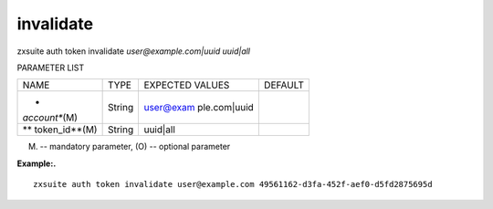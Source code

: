 .. _auth_token_invalidate:

invalidate
----------

.. container:: informalexample

   zxsuite auth token invalidate *user@example.com|uuid* *uuid|all*

PARAMETER LIST

+-----------------+-----------------+-----------------+-----------------+
| NAME            | TYPE            | EXPECTED VALUES | DEFAULT         |
+-----------------+-----------------+-----------------+-----------------+
| *               | String          | user@exam       |                 |
| *account**\ (M) |                 | ple.com\ \|uuid |                 |
+-----------------+-----------------+-----------------+-----------------+
| **              | String          | uuid|all        |                 |
| token_id**\ (M) |                 |                 |                 |
+-----------------+-----------------+-----------------+-----------------+

(M) -- mandatory parameter, (O) -- optional parameter

**Example:.**

::

   zxsuite auth token invalidate user@example.com 49561162-d3fa-452f-aef0-d5fd2875695d
